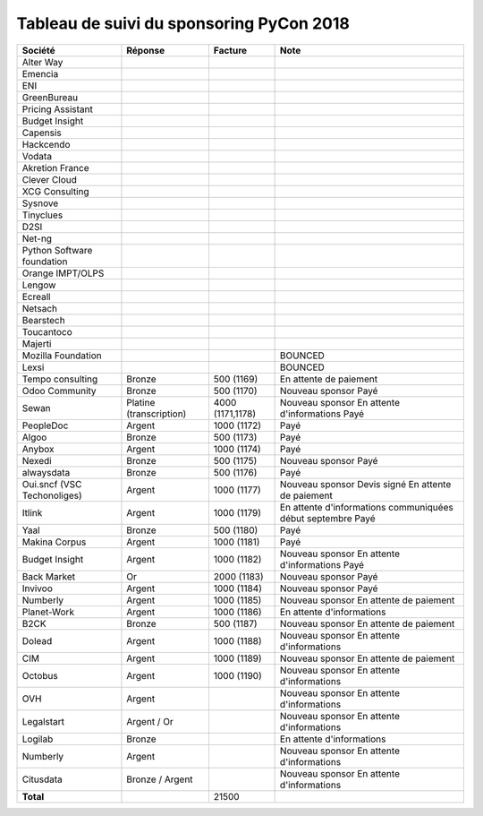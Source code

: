 =========================================
Tableau de suivi du sponsoring PyCon 2018
=========================================


+--------------------------+-----------------+-------------+-----------------------------+
| Société                  | Réponse         | Facture     | Note                        |
+==========================+=================+=============+=============================+
| Alter Way                |                 |             |                             |
+--------------------------+-----------------+-------------+-----------------------------+
| Emencia                  |                 |             |                             |
+--------------------------+-----------------+-------------+-----------------------------+
| ENI                      |                 |             |                             |
+--------------------------+-----------------+-------------+-----------------------------+
| GreenBureau              |                 |             |                             |
+--------------------------+-----------------+-------------+-----------------------------+
| Pricing Assistant        |                 |             |                             |
+--------------------------+-----------------+-------------+-----------------------------+
| Budget Insight           |                 |             |                             |
+--------------------------+-----------------+-------------+-----------------------------+
| Capensis                 |                 |             |                             |
+--------------------------+-----------------+-------------+-----------------------------+
| Hackcendo                |                 |             |                             |
+--------------------------+-----------------+-------------+-----------------------------+
| Vodata                   |                 |             |                             |
+--------------------------+-----------------+-------------+-----------------------------+
| Akretion France          |                 |             |                             |
+--------------------------+-----------------+-------------+-----------------------------+
| Clever Cloud             |                 |             |                             |
|                          |                 |             |                             |
+--------------------------+-----------------+-------------+-----------------------------+
| XCG Consulting           |                 |             |                             |
+--------------------------+-----------------+-------------+-----------------------------+
| Sysnove                  |                 |             |                             |
+--------------------------+-----------------+-------------+-----------------------------+
| Tinyclues                |                 |             |                             |
+--------------------------+-----------------+-------------+-----------------------------+
| D2SI                     |                 |             |                             |
+--------------------------+-----------------+-------------+-----------------------------+
| Net-ng                   |                 |             |                             |
+--------------------------+-----------------+-------------+-----------------------------+
| Python Software          |                 |             |                             |
| foundation               |                 |             |                             |
+--------------------------+-----------------+-------------+-----------------------------+
| Orange IMPT/OLPS         |                 |             |                             |
+--------------------------+-----------------+-------------+-----------------------------+
| Lengow                   |                 |             |                             |
+--------------------------+-----------------+-------------+-----------------------------+
| Ecreall                  |                 |             |                             |
+--------------------------+-----------------+-------------+-----------------------------+
| Netsach                  |                 |             |                             |
|                          |                 |             |                             |
+--------------------------+-----------------+-------------+-----------------------------+
| Bearstech                |                 |             |                             |
+--------------------------+-----------------+-------------+-----------------------------+
| Toucantoco               |                 |             |                             |
+--------------------------+-----------------+-------------+-----------------------------+
| Majerti                  |                 |             |                             |
+--------------------------+-----------------+-------------+-----------------------------+
| Mozilla Foundation       |                 |             | BOUNCED                     |
+--------------------------+-----------------+-------------+-----------------------------+
| Lexsi                    |                 |             | BOUNCED                     |
+--------------------------+-----------------+-------------+-----------------------------+
| Tempo consulting         | Bronze          | 500 (1169)  | En attente de paiement      |
+--------------------------+-----------------+-------------+-----------------------------+
| Odoo Community           | Bronze          | 500 (1170)  | Nouveau sponsor             |
|                          |                 |             | Payé                        |
+--------------------------+-----------------+-------------+-----------------------------+
| Sewan                    | Platine         | 4000        | Nouveau sponsor             |
|                          | (transcription) | (1171,1178) | En attente d'informations   |
|                          |                 |             | Payé                        |
+--------------------------+-----------------+-------------+-----------------------------+
| PeopleDoc                | Argent          | 1000 (1172) | Payé                        |
+--------------------------+-----------------+-------------+-----------------------------+
| Algoo                    | Bronze          | 500 (1173)  | Payé                        |
+--------------------------+-----------------+-------------+-----------------------------+
| Anybox                   | Argent          | 1000 (1174) | Payé                        |
+--------------------------+-----------------+-------------+-----------------------------+
| Nexedi                   | Bronze          | 500 (1175)  | Nouveau sponsor             |
|                          |                 |             | Payé                        |
+--------------------------+-----------------+-------------+-----------------------------+
| alwaysdata               | Bronze          | 500 (1176)  | Payé                        |
+--------------------------+-----------------+-------------+-----------------------------+
| Oui.sncf (VSC            | Argent          | 1000 (1177) | Nouveau sponsor             |
| Techonoliges)            |                 |             | Devis signé                 |
|                          |                 |             | En attente de paiement      |
+--------------------------+-----------------+-------------+-----------------------------+
| Itlink                   | Argent          | 1000 (1179) | En attente d'informations   |
|                          |                 |             | communiquées début septembre|
|                          |                 |             | Payé                        |
+--------------------------+-----------------+-------------+-----------------------------+
| Yaal                     | Bronze          | 500 (1180)  | Payé                        |
+--------------------------+-----------------+-------------+-----------------------------+
| Makina Corpus            | Argent          | 1000 (1181) | Payé                        |
+--------------------------+-----------------+-------------+-----------------------------+
| Budget Insight           | Argent          | 1000 (1182) | Nouveau sponsor             |
|                          |                 |             | En attente d'informations   |
|                          |                 |             | Payé                        |
+--------------------------+-----------------+-------------+-----------------------------+
| Back Market              | Or              | 2000 (1183) | Nouveau sponsor             |
|                          |                 |             | Payé                        |
+--------------------------+-----------------+-------------+-----------------------------+
| Invivoo                  | Argent          | 1000 (1184) | Nouveau sponsor             |
|                          |                 |             | Payé                        |
+--------------------------+-----------------+-------------+-----------------------------+
| Numberly                 | Argent          | 1000 (1185) | Nouveau sponsor             |
|                          |                 |             | En attente de paiement      |
+--------------------------+-----------------+-------------+-----------------------------+
| Planet-Work              | Argent          | 1000 (1186) | En attente d'informations   |
+--------------------------+-----------------+-------------+-----------------------------+
| B2CK                     | Bronze          | 500 (1187)  | Nouveau sponsor             |
|                          |                 |             | En attente de paiement      |
+--------------------------+-----------------+-------------+-----------------------------+
| Dolead                   | Argent          | 1000 (1188) | Nouveau sponsor             |
|                          |                 |             | En attente d'informations   |
+--------------------------+-----------------+-------------+-----------------------------+
| CIM                      | Argent          | 1000 (1189) | Nouveau sponsor             |
|                          |                 |             | En attente de paiement      |
+--------------------------+-----------------+-------------+-----------------------------+
| Octobus                  | Argent          | 1000 (1190) | Nouveau sponsor             |
|                          |                 |             | En attente d'informations   |
+--------------------------+-----------------+-------------+-----------------------------+
| OVH                      | Argent          |             | Nouveau sponsor             |
|                          |                 |             | En attente d'informations   |
+--------------------------+-----------------+-------------+-----------------------------+
| Legalstart               | Argent / Or     |             | Nouveau sponsor             |
|                          |                 |             | En attente d'informations   |
+--------------------------+-----------------+-------------+-----------------------------+
| Logilab                  | Bronze          |             | En attente d'informations   |
+--------------------------+-----------------+-------------+-----------------------------+
| Numberly                 | Argent          |             | Nouveau sponsor             |
|                          |                 |             | En attente d'informations   |
+--------------------------+-----------------+-------------+-----------------------------+
| Citusdata                | Bronze / Argent |             | Nouveau sponsor             |
|                          |                 |             | En attente d'informations   |
+--------------------------+-----------------+-------------+-----------------------------+
|      **Total**           |                 | 21500       |                             |
+--------------------------+-----------------+-------------+-----------------------------+
